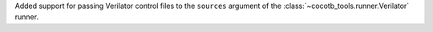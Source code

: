 Added support for passing Verilator control files to the ``sources`` argument of the :class:`~cocotb_tools.runner.Verilator` runner.
